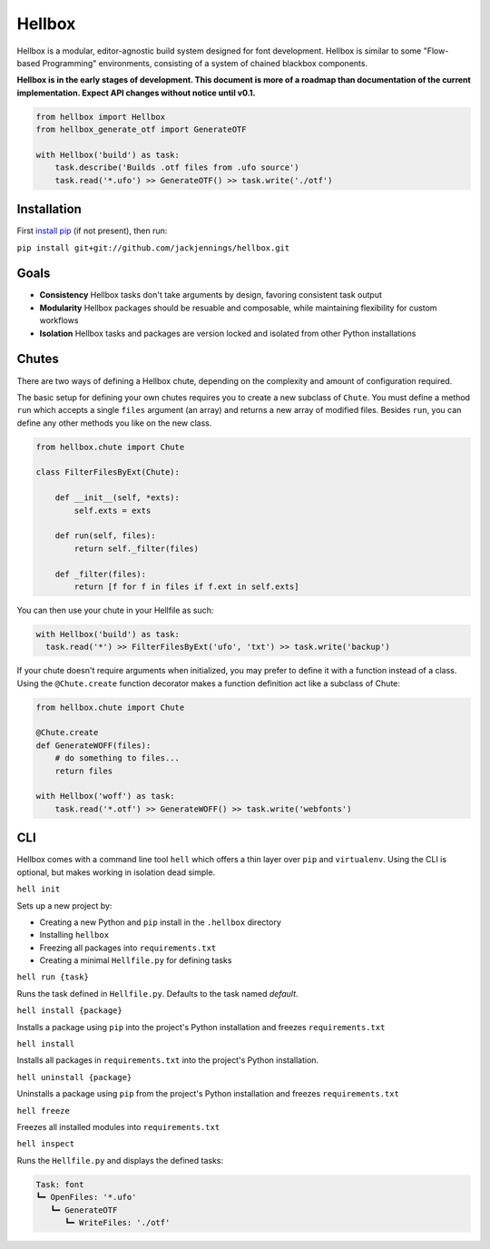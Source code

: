 Hellbox
=======

Hellbox is a modular, editor-agnostic build system designed for font development. Hellbox is similar to some "Flow-based Programming" environments, consisting of a system of chained blackbox components.

**Hellbox is in the early stages of development. This document is more of a roadmap than documentation of the current implementation. Expect API changes without notice until v0.1.**

.. image:: https://travis-ci.org/hellboxpy/hellbox.svg?branch=master
    :target: https://travis-ci.org/hellboxpy/hellbox

.. code-block:: python
  
    from hellbox import Hellbox
    from hellbox_generate_otf import GenerateOTF

    with Hellbox('build') as task:
        task.describe('Builds .otf files from .ufo source')
        task.read('*.ufo') >> GenerateOTF() >> task.write('./otf')

Installation
------------

First `install pip`_ (if not present), then run:

``pip install git+git://github.com/jackjennings/hellbox.git``

Goals
-----

* **Consistency** Hellbox tasks don't take arguments by design, favoring consistent task output
* **Modularity** Hellbox packages should be resuable and composable, while maintaining flexibility for custom workflows
* **Isolation** Hellbox tasks and packages are version locked and isolated from other Python installations

Chutes
------

There are two ways of defining a Hellbox chute, depending on the complexity and amount of configuration required.

The basic setup for defining your own chutes requires you to create a new subclass of ``Chute``. You must define a method ``run`` which accepts a single ``files`` argument (an array) and returns a new array of modified files. Besides ``run``, you can define any other methods you like on the new class.

.. code-block:: python

    from hellbox.chute import Chute

    class FilterFilesByExt(Chute):

        def __init__(self, *exts):
            self.exts = exts
      
        def run(self, files):
            return self._filter(files)

        def _filter(files):
            return [f for f in files if f.ext in self.exts]

You can then use your chute in your Hellfile as such:

.. code-block:: python
  
  with Hellbox('build') as task:
    task.read('*') >> FilterFilesByExt('ufo', 'txt') >> task.write('backup')

If your chute doesn't require arguments when initialized, you may prefer to define it with a function instead of a class. Using the ``@Chute.create`` function decorator makes a function definition act like a subclass of Chute:

.. code-block:: python

    from hellbox.chute import Chute

    @Chute.create
    def GenerateWOFF(files):
        # do something to files...
        return files
  
    with Hellbox('woff') as task:
        task.read('*.otf') >> GenerateWOFF() >> task.write('webfonts')

CLI
---

Hellbox comes with a command line tool ``hell`` which offers a thin layer over ``pip`` and ``virtualenv``. Using the CLI is optional, but makes working in isolation dead simple.

``hell init``

Sets up a new project by:

* Creating a new Python and ``pip`` install in the ``.hellbox`` directory
* Installing ``hellbox``
* Freezing all packages into ``requirements.txt``
* Creating a minimal ``Hellfile.py`` for defining tasks

``hell run {task}``

Runs the task defined in ``Hellfile.py``. Defaults to the task named `default`.

``hell install {package}``

Installs a package using ``pip`` into the project's Python installation and freezes ``requirements.txt``

``hell install``

Installs all packages in ``requirements.txt`` into the project's Python installation.

``hell uninstall {package}``

Uninstalls a package using ``pip`` from the project's Python installation and freezes ``requirements.txt``

``hell freeze``

Freezes all installed modules into ``requirements.txt``

``hell inspect``

Runs the ``Hellfile.py`` and displays the defined tasks:

.. code-block:: 
  
  Task: font
  ┗━ OpenFiles: '*.ufo'
     ┗━ GenerateOTF
        ┗━ WriteFiles: './otf'


.. _`install pip`: https://pip.pypa.io/en/latest/installing.html
